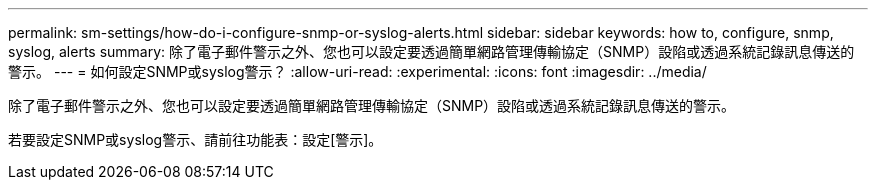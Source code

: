 ---
permalink: sm-settings/how-do-i-configure-snmp-or-syslog-alerts.html 
sidebar: sidebar 
keywords: how to, configure, snmp, syslog, alerts 
summary: 除了電子郵件警示之外、您也可以設定要透過簡單網路管理傳輸協定（SNMP）設陷或透過系統記錄訊息傳送的警示。 
---
= 如何設定SNMP或syslog警示？
:allow-uri-read: 
:experimental: 
:icons: font
:imagesdir: ../media/


[role="lead"]
除了電子郵件警示之外、您也可以設定要透過簡單網路管理傳輸協定（SNMP）設陷或透過系統記錄訊息傳送的警示。

若要設定SNMP或syslog警示、請前往功能表：設定[警示]。
